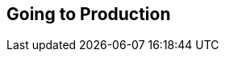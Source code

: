 [[part2]]
[part]
== Going to Production

[partintro]
--
[quote, 'http://bit.ly/2uhCXnH[DevOps Borat]']
______________________________________________________________
Is all fun and game until you are need of put it in production.
______________________________________________________________

It's time to deploy the first version of our site and make it public.
They say that if you wait until you feel _ready_ to ship,
then you've waited too long.

Is our site usable? Is it better than nothing? Can we make lists on it?
Yes, yes, yes.

No, you can't log in yet.
No, you can't mark tasks as completed.
But do we really need any of that stuff?
Not really--and you can never be sure
what your users are _actually_ going to do with your site
once they get their hands on it.
We think our users want to use the site for to-do lists,
but maybe they actually want to use it
to make "top 10 best fly-fishing spots" lists,
for which you don't _need_ any kind of "mark completed" function.
We won't know until we put it out there.

Over the next couple of chapters we're going to go through
and actually deploy our site to a real, live web server.

You might be tempted to skip this bit--there's lots of daunting stuff in it,
and maybe you think this isn't what you signed up for.
But I _strongly_ urge you to give it a go.
This is one of the sections of the book I'm most pleased with,
and it's one that people often write to me about
saying they were really glad they stuck through it.

If you've never done a server deployment before,
it will demystify a whole world for you,
and there's nothing like the feeling of seeing your site live
on the actual internet.
Give it a buzzword name like "DevOps"
if that's what it takes to convince you it's worth it.

pass:[<span class="fake-h3">The Danger Areas of Deployment</span>]

Deploying a site to a live web server can be a tricky topic.
Oft heard is the forlorn cry, "but it works on my machine!"

((("deployment", "danger areas of")))
Some of the danger areas of deployment include:

Networking::
    Once we're off our own machine, networking issues come in:
    making sure that DNS is routing our domain to the correct IP address for our server,
    making sure our server is configured to listen to traffic coming in from the world,
    making sure it's using the right ports,
    and making sure any firewalls in the way are configured to let traffic through.

Dependencies::
    We need to make sure that the packages our software relies on
    (Python, Django, and so on) are installed on the server
    and have the correct versions.

The database::
    There can be permissions and path issues,
    and we need to be careful about preserving data between deploys.

Static files (CSS, JavaScript, images, etc.)::
    Web servers usually need special configuration for serving these.
    ((("static files", "challenges of")))

Security and configuration::
    Once we're on the public internet,
    we need to worry more about security.
    Various settings that are really useful for local development
    (like the Django debug page)
    become dangerous in production
    (because they expose our source code in tracebacks).

Reproducibility and divergence between local dev and prod::
    All of the above add up to differences between your local development environemnt
    and the way code runs in production.
    We want to be able to reproduce the way things work on our machine,
    as closely as possible, in production (and vice versa)
    to give us as much confidence as possible that
    "it works on my machine" means "it's going to work in production".


One way to approach the problem is to get a server
and start manually configuring and installing everything,
hacking about until it works,
and maybe think about automating things later.footnote:[
This was, more or less, the approach I took in earlier editions of the book.
With a fair bit of testing thrown in, of course.]

But if there's one thing we've learned
in the world of Agile/Lean software development,
it's that taking smaller steps usually pays off.

How can we take smaller, safer steps towards a production deployment?
Can we _simulate_ the process of moving to a server
so that we can iron out all the bugs
before we actually take the plunge?
Can we then make small changes one at a time,
solving problems one by one,
rather than having to bite off everything in one mouthful?
Can we use our existing test suite to make sure things
work on the server, as well as locally?

Absolutely we can.  And if you've looked at the table of contents,
I'm sure you're already guessing that Docker is going
to be part of the answer.


pass:[<span class="fake-h3">An Overview of Our Deployment Procedure</span>]

Over the next three chapters, I'm going to go through a deployment procedure.
It isn't meant to be the _perfect_ deployment procedure,
so please don't take it as being best practice
or a recommendation--it's meant to be an illustration,
to show the kinds of issues involved in putting code into production,
and where testing fits in.


<<chapter_09_docker>>::
  * Adapt our functional tests (FTs) so they can run against a container.
  * Build a minimal Dockerfile with everything we need to run our site.
  * Learn how to build and run a container on our machine.
  * Get a first cut of our code up and running inside Docker,
    with passing tests.


<<chapter_10_production_readiness>>::
  * Gradually, incrementally change the container configuration
    to make it production-ready.
  * Regularly rerun the FTs to check we didn't break anything.
  * Address issues to do with the database, static files, secrets, and so on.


<<chapter_11_server_prep>>::
  * Set up a "staging" server,footnote:[
  Some people prefer the term pre-prod or test environment.
  It's all the same idea.] using the same infrastructure that we plan to use for production.
  * Set up a real domain name and point it at this server.
  * Install Ansible and flush out any networking issues.


<<chapter_12_ansible>>::
  * Gradually build up an Ansible playbook to deploy our containers on a real server.
  * Again, use our FTs to check for any problems.
  * Learn how to SSH (Secure Shell) into the server to debug things,
    locate logs, and find other useful information.
  * Confidently deploy to production once we have a working deployment script for staging.


pass:[<span class="fake-h3">TDD and Docker versus the Danger Areas of Deployment</span>]

Hopefully you can start to see how the combination of TDD, Docker, staging,
and automation are going to help minimise the risk of the various "danger areas":

Containers as mini servers:: Containers will act as mini servers
  letting us flush out issues with dependencies, static files, and so on.
  A key advantage is that they'll give us a way of getting faster feedback cycles;
  because we can spin them up locally almost instaneously,
  we can very quicly see the effect off any changes.

Packaging python and system dependencies:: Our containers will package up both our Python and system dependencies,
  including a production-ready web server and static files system,
  as well as many production settings and configuration differences.
  This minimises the difference between what we can test locally,
  and what we will have on our servers.
  As we'll see, it will give us a reliable way to reproduce bugs we see in production,
  on our local machine.

Fully automated FTs:: Our FTs mean that we'll have a fully automated way of checking
  that everything works.

Running FTs on staging server:: Later, when we deploy our containers to a staging server,
  we can run the FTs against that too.
  It'll be slightly slower and might involve some fiddly compromises,
  but it'll give us one more layer of reassurance.

Automating build and deployment:: Finally, by fully automating container creation and deployment,
  and by testing the end results of both these things,
  we maximise reproducibility, thus minimising the risk of deployment to production.

Oh, but there's lots of fun stuff coming up!  Just you wait!

--
